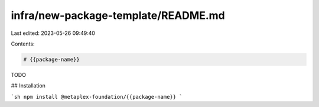infra/new-package-template/README.md
====================================

Last edited: 2023-05-26 09:49:40

Contents:

.. code-block:: md

    # {{package-name}}

TODO

## Installation

```sh
npm install @metaplex-foundation/{{package-name}}
```


